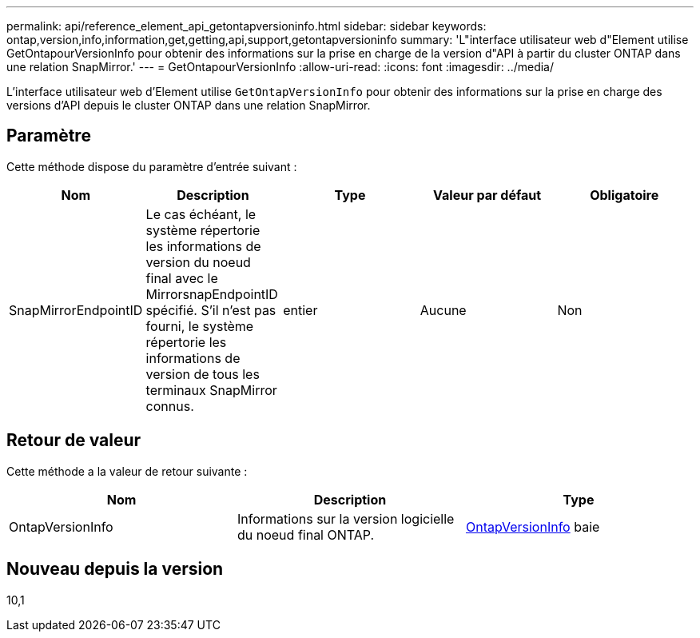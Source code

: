 ---
permalink: api/reference_element_api_getontapversioninfo.html 
sidebar: sidebar 
keywords: ontap,version,info,information,get,getting,api,support,getontapversioninfo 
summary: 'L"interface utilisateur web d"Element utilise GetOntapourVersionInfo pour obtenir des informations sur la prise en charge de la version d"API à partir du cluster ONTAP dans une relation SnapMirror.' 
---
= GetOntapourVersionInfo
:allow-uri-read: 
:icons: font
:imagesdir: ../media/


[role="lead"]
L'interface utilisateur web d'Element utilise `GetOntapVersionInfo` pour obtenir des informations sur la prise en charge des versions d'API depuis le cluster ONTAP dans une relation SnapMirror.



== Paramètre

Cette méthode dispose du paramètre d'entrée suivant :

|===
| Nom | Description | Type | Valeur par défaut | Obligatoire 


 a| 
SnapMirrorEndpointID
 a| 
Le cas échéant, le système répertorie les informations de version du noeud final avec le MirrorsnapEndpointID spécifié. S'il n'est pas fourni, le système répertorie les informations de version de tous les terminaux SnapMirror connus.
 a| 
entier
 a| 
Aucune
 a| 
Non

|===


== Retour de valeur

Cette méthode a la valeur de retour suivante :

|===
| Nom | Description | Type 


 a| 
OntapVersionInfo
 a| 
Informations sur la version logicielle du noeud final ONTAP.
 a| 
xref:reference_element_api_ontapversioninfo.adoc[OntapVersionInfo] baie

|===


== Nouveau depuis la version

10,1
